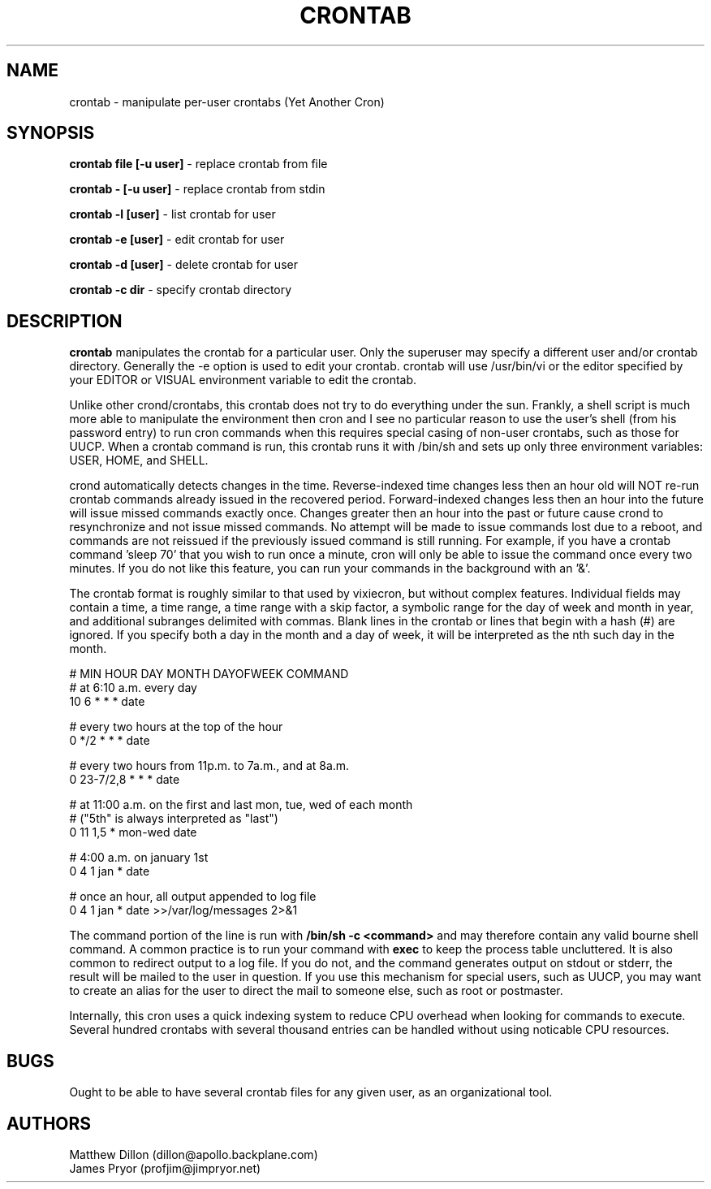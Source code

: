 .\" Copyright 1994 Matthew Dillon (dillon@apollo.backplane.com)
.\" Copyright 2009 James Pryor <profjim@jimpryor.net>
.\" May be distributed under the GNU General Public License
.TH CRONTAB 1 "21 Aug 2009"
.SH NAME
crontab \- manipulate per-user crontabs (Yet Another Cron)
.SH SYNOPSIS
.B crontab file [-u user]
\- replace crontab from file

.B crontab - [-u user]
\- replace crontab from stdin

.B crontab -l [user]
\- list crontab for user

.B crontab -e [user]
\- edit crontab for user

.B crontab -d [user]
\- delete crontab for user

.B crontab -c dir
\- specify crontab directory
.SH DESCRIPTION
.B crontab
manipulates the crontab for a particular user.  Only the superuser may 
specify a different user and/or crontab directory.  Generally the -e
option is used to edit your crontab.  crontab will use /usr/bin/vi or
the editor specified by your EDITOR or VISUAL environment variable to edit the
crontab.
.PP
Unlike other crond/crontabs, this crontab does not try to do everything
under the sun.  Frankly, a shell script is much more able to manipulate
the environment then cron and I see no particular reason to use the
user's shell (from his password entry) to run cron commands when this
requires special casing of non-user crontabs, such as those for UUCP.
When a crontab command is run, this crontab runs it with /bin/sh and
sets up only three environment variables: USER, HOME, and SHELL.
.PP
crond automatically detects changes in the time.  Reverse-indexed
time changes less then an hour old will NOT re-run crontab commands
already issued in the recovered period. Forward-indexed changes less 
then an hour
into the future will issue missed commands exactly once.  Changes
greater then an hour into the past or future cause crond to resynchronize
and not issue missed commands.  No attempt will be made to issue commands
lost due to a reboot, and commands are not reissued if the previously
issued command is still running.  For example, if you have a crontab
command 'sleep 70' that you wish to run once a minute, cron will only be 
able to issue the command once every two minutes.  If you do not like
this feature, you can run your commands in the background with an '&'.
.PP
The crontab format is roughly similar to that used by vixiecron, but
without complex features.  Individual fields may contain a time, a 
time range, a time range with a skip factor, a symbolic range for the
day of week and month in year, and additional subranges delimited with
commas.  Blank lines in the crontab or lines that begin with a hash (#)
are ignored.  If you specify both a day in the month and a day of week,
it will be interpreted as the nth such day in the month.

.sp 1
.br
# MIN HOUR DAY MONTH DAYOFWEEK   COMMAND
.br
# at 6:10 a.m. every day
.br
10 6 * * * date

.br
# every two hours at the top of the hour
.br
0 */2 * * * date

.br
# every two hours from 11p.m. to 7a.m., and at 8a.m.
.br
0 23-7/2,8 * * * date

.br
# at 11:00 a.m. on the first and last mon, tue, wed of each month
.br
# ("5th" is always interpreted as "last")
.br
0 11 1,5 * mon-wed date

.br
# 4:00 a.m. on january 1st
.br
0 4 1 jan * date

.br
# once an hour, all output appended to log file
.br
0 4 1 jan * date >>/var/log/messages 2>&1

The command portion of the line is run with 
.B /bin/sh \-c <command>
and may therefore contain any valid bourne shell command.  A common
practice is to run your command with
.B exec
to keep the process table uncluttered.  It is also common to redirect
output to a log file.  If you do not, and the command generates output
on stdout or stderr, the result will be mailed to the user in question.
If you use this mechanism for special users, such as UUCP, you may want
to create an alias for the user to direct the mail to someone else, such
as root or postmaster.
.PP
Internally, this cron uses a quick indexing system to reduce CPU overhead
when looking for commands to execute.  Several hundred crontabs with
several thousand entries can be handled without using noticable CPU 
resources.
.SH BUGS
Ought to be able to have several crontab files for any given user, as
an organizational tool.
.SH AUTHORS
Matthew Dillon (dillon@apollo.backplane.com)
.br
James Pryor (profjim@jimpryor.net)

